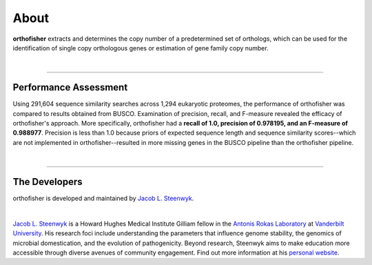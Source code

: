 About
=====

**orthofisher** extracts and determines the copy number of a predetermined set of orthologs, which
can be used for the identification of single copy orthologous genes or estimation of gene family copy number.

|

^^^^^

Performance Assessment
----------------------
Using 291,604 sequence similarity searches across 1,294 eukaryotic proteomes, the performance of orthofisher
was compared to results obtained from BUSCO. Examination of precision, recall, and F-measure revealed the efficacy
of orthofisher's approach. More specifically, orthofisher had a **recall of 1.0, precision of 0.978195, and
an F-measure of 0.988977**. Precision is less than 1.0 because priors of expected sequence length and 
sequence similarity scores--which are not implemented in orthofisher--resulted in more missing genes in the BUSCO
pipeline than the orthofisher pipeline.

|

^^^^^

The Developers
--------------

orthofisher is developed and maintained by `Jacob L. Steenwyk <https://jlsteenwyk.github.io/>`_.

|

|JLSteenwyk|

|GoogleScholarSteenwyk| |GitHubSteenwyk| |TwitterSteenwyk| 

`Jacob L. Steenwyk <https://jlsteenwyk.github.io/>`_ is a Howard Hughes Medical Institute
Gilliam fellow in the `Antonis Rokas Laboratory <https://as.vanderbilt.edu/rokaslab/>`_ at
`Vanderbilt University <https://www.vanderbilt.edu/>`_. His research foci include understanding 
the parameters that influence genome stability, the genomics of microbial domestication, and 
the evolution of pathogenicity. Beyond research, Steenwyk aims to make education more accessible 
through diverse avenues of community engagement. Find out more information at his 
`personal website <http://jlsteenwyk.github.io/>`_.

.. |JLSteenwyk| image:: ../_static/img/Steenwyk.jpg 
   :width: 35%

.. |GoogleScholarSteenwyk| image:: ../_static/img/GoogleScholar.png
   :target: https://scholar.google.com/citations?user=VXV2j6gAAAAJ&hl=en
   :width: 4.5%

.. |TwitterSteenwyk| image:: ../_static/img/Twitter.png
   :target: https://twitter.com/jlsteenwyk
   :width: 4.5%

.. |GitHubSteenwyk| image:: ../_static/img/Github.png
   :target: https://github.com/JLSteenwyk
   :width: 4.5%

